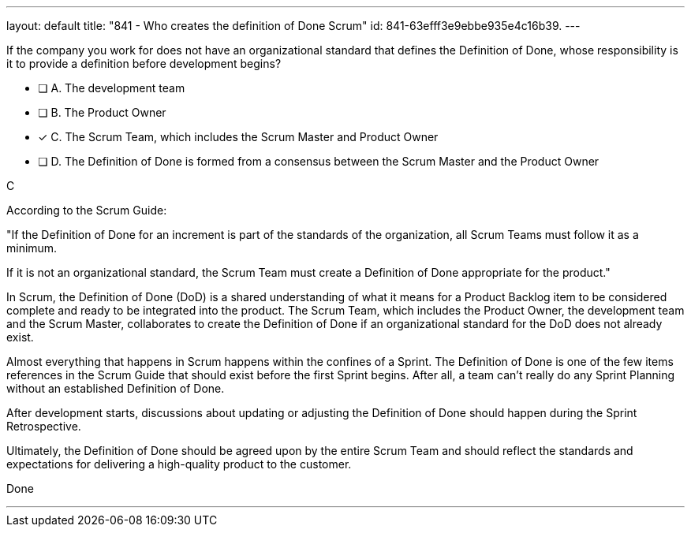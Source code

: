 ---
layout: default 
title: "841 - Who creates the definition of Done Scrum"
id: 841-63efff3e9ebbe935e4c16b39.
---


[#question]


****

[#query]
--
If the company you work for does not have an organizational standard that defines the Definition of Done, whose responsibility is it to provide a definition before development begins?
--

[#list]
--
* [ ] A. The development team
* [ ] B. The Product Owner
* [*] C. The Scrum Team, which includes the Scrum Master and Product Owner
* [ ] D. The Definition of Done is formed from a consensus between the Scrum Master and the Product Owner

--
****

[#answer]
C

[#explanation]
--
According to the Scrum Guide:

"If the Definition of Done for an increment is part of the standards of the organization, all Scrum Teams must follow it as a minimum. 

If it is not an organizational standard, the Scrum Team must create a Definition of Done appropriate for the product."

In Scrum, the Definition of Done (DoD) is a shared understanding of what it means for a Product Backlog item to be considered complete and ready to be integrated into the product. The Scrum Team, which includes the Product Owner, the development team and the Scrum Master, collaborates to create the Definition of Done if an organizational standard for the DoD does not already exist.

Almost everything that happens in Scrum happens within the confines of a Sprint. The Definition of Done is one of the few items references in the Scrum Guide that should exist before the first Sprint begins. After all, a team can't really do any Sprint Planning without an established Definition of Done.

After development starts, discussions about updating or adjusting the Definition of Done should happen during the Sprint Retrospective.

Ultimately, the Definition of Done should be agreed upon by the entire Scrum Team and should reflect the standards and expectations for delivering a high-quality product to the customer.

--

[#ka]
Done

'''

